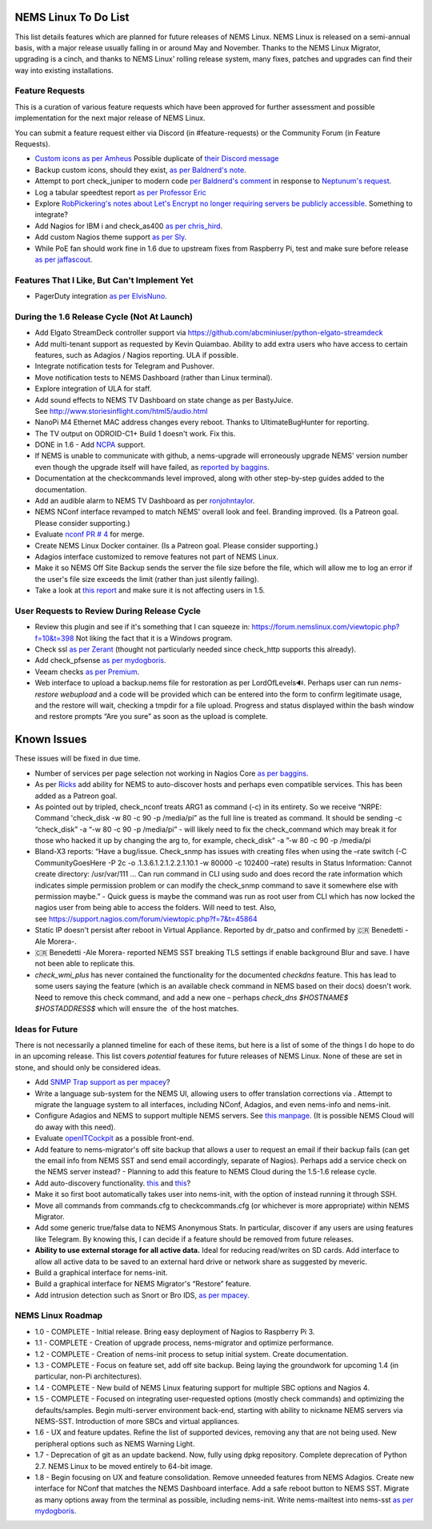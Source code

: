 NEMS Linux To Do List
=====================

This list details features which are planned for future releases of NEMS
Linux. NEMS Linux is released on a semi-annual basis, with a major
release usually falling in or around May and November. Thanks to the
NEMS Linux Migrator, upgrading is a cinch, and thanks to NEMS Linux'
rolling release system, many fixes, patches and upgrades can find their
way into existing installations.

Feature Requests
----------------

This is a curation of various feature requests which have been approved for
further assessment and possible implementation for the next major release of
NEMS Linux.

You can submit a feature request either via Discord (in
#feature-requests) or the Community Forum (in Feature Requests).

-  `Custom icons as per
   Amheus <https://forum.nemslinux.com/viewtopic.php?f=10&t=733&p=3265#p3265>`__ Possible duplicate of `their Discord message <https://discord.com/channels/501816361706717184/654697565937205278/721028392602042410>`__
-  Backup custom icons, should they exist, `as per Baldnerd's note <https://discord.com/channels/501816361706717184/654697565937205278/743125075267682494>`__.
-  Attempt to port check_juniper to modern code `per Baldnerd's comment <https://discord.com/channels/501816361706717184/654697565937205278/743479405908852758>`__ in response to `Neptunum's request <https://discord.com/channels/501816361706717184/654697565937205278/687335872370049044>`__.
-  Log a tabular speedtest report `as per Professor Eric <https://discord.com/channels/501816361706717184/654697565937205278/785579865713803324>`__
-  Explore `RobPickering's notes about Let's Encrypt no longer requiring servers be publicly accessible <https://discord.com/channels/501816361706717184/654697565937205278/791760428186861590>`__. Something to integrate?
-  Add Nagios for IBM i and check_as400 `as per chris_hird <https://discord.com/channels/501816361706717184/654697565937205278/798658298512932955>`__.
-  Add custom Nagios theme support `as per Sly <https://discord.com/channels/501816361706717184/654697565937205278/840230232959090748>`__.
-  While PoE fan should work fine in 1.6 due to upstream fixes from Raspberry Pi, test and make sure before release `as per jaffascout <https://forum.nemslinux.com/viewtopic.php?p=3545>`__.

Features That I Like, But Can't Implement Yet
---------------------------------------------

-  PagerDuty integration `as per ElvisNuno <https://discord.com/channels/501816361706717184/654697565937205278/807482477027000411>`__.


During the 1.6 Release Cycle (Not At Launch)
--------------------------------------------

-  Add Elgato StreamDeck controller support
   via https://github.com/abcminiuser/python-elgato-streamdeck
-  Add multi-tenant support as requested by Kevin Quiambao. Ability to
   add extra users who have access to certain features, such as Adagios
   / Nagios reporting. ULA if possible.
-  Integrate notification tests for Telegram and Pushover.
-  Move notification tests to NEMS Dashboard (rather than Linux
   terminal).
-  Explore integration of ULA for staff.
-  Add sound effects to NEMS TV Dashboard on state change as per
   BastyJuice. See http://www.storiesinflight.com/html5/audio.html
-  NanoPi M4 Ethernet MAC address changes every reboot. Thanks to
   UltimateBugHunter for reporting.
-  The TV output on ODROID-C1+ Build 1 doesn't work. Fix this.
-  DONE in 1.6 - Add `NCPA <https://www.nagios.org/ncpa/?__hstc=189745844.6f4567e25069d3a733d5058a22c1187e.1566995089857.1566995089857.1567168833486.2&__hssc=189745844.2.1567168833486&__hsfp=4019080588#downloads>`__ support.
-  If NEMS is unable to communicate with github, a nems-upgrade will
   erroneously upgrade NEMS' version number even though the upgrade
   itself will have failed, as `reported by
   baggins <https://forum.nemslinux.com/viewtopic.php?f=9&t=93>`__.
-  Documentation at the checkcommands level improved, along with other
   step-by-step guides added to the documentation.
-  Add an audible alarm to NEMS TV Dashboard as
   per `ronjohntaylor <https://forum.nemslinux.com/viewtopic.php?f=10&t=406>`__.
-  NEMS NConf interface revamped to match NEMS' overall look and feel.
   Branding improved. (Is a Patreon goal. Please consider supporting.)
-  Evaluate `nconf PR #
   4 <https://github.com/Cat5TV/nconf/pull/4>`__ for merge.
-  Create NEMS Linux Docker container. (Is a Patreon goal. Please
   consider supporting.)
-  Adagios interface customized to remove features not part of NEMS
   Linux.
-  Make it so NEMS Off Site Backup sends the server the file size before
   the file, which will allow me to log an error if the user's file size
   exceeds the limit (rather than just silently failing).
-  Take a look at `this
   report <https://forum.nemslinux.com/viewtopic.php?f=38&t=405>`__ and make sure
   it is not affecting users in 1.5.

User Requests to Review During Release Cycle
--------------------------------------------

-  Review this plugin and see if it's something that I can squeeze
   in: https://forum.nemslinux.com/viewtopic.php?f=10&t=398 Not liking the fact
   that it is a Windows program.
-  Check ssl `as per
   Zerant <https://forum.nemslinux.com/viewtopic.php?f=10&t=425>`__ (thought not
   particularly needed since check_http supports this already).
-  Add check_pfsense `as per
   mydogboris <https://forum.nemslinux.com/viewtopic.php?f=10&t=412&p=2391&hilit=pfsense#p2391>`__.
-  Veeam checks `as per
   Premium <https://forum.nemslinux.com/viewtopic.php?f=10&t=398&p=3336&hilit=veeam#p3336>`__.
-  Web interface to upload a backup.nems file for restoration as per
   LordOfLevels🔊. Perhaps user can run *nems-restore webupload* and a
   code will be provided which can be entered into the form to confirm
   legitimate usage, and the restore will wait, checking a tmpdir for a
   file upload. Progress and status displayed within the bash window and
   restore prompts “Are you sure” as soon as the upload is complete.

.. _known-issues-1:

Known Issues
============

These issues will be fixed in due time.

-  Number of services per page selection not working in Nagios Core `as
   per baggins <https://forum.nemslinux.com/viewtopic.php?f=38&t=95&p=745&hilit=results#p745>`__.
-  As per `Ricks <https://forum.nemslinux.com/viewtopic.php?f=10&t=707>`__ add
   ability for NEMS to auto-discover hosts and perhaps even compatible
   services. This has been added as a Patreon goal.
-  As pointed out by tripled, check_nconf treats ARG1 as command (-c) in
   its entirety. So we receive “NRPE: Command 'check_disk -w 80 -c 90 -p
   /media/pi” as the full line is treated as command. It should be
   sending -c “check_disk” -a “-w 80 -c 90 -p /media/pi” - will likely
   need to fix the check_command which may break it for those who hacked
   it up by changing the arg to, for example, check_disk“ -a ”-w 80 -c
   90 -p /media/pi
-  Bland-X3 reports: “Have a bug/issue. Check_snmp has issues with
   creating files when using the –rate switch (-C CommunityGoesHere -P
   2c -o .1.3.6.1.2.1.2.2.1.10.1 -w 80000 -c 102400 –rate) results in
   Status Information: Cannot create directory: /usr/var/111 … Can run
   command in CLI using sudo and does record the rate information which
   indicates simple permission problem or can modify the check_snmp
   command to save it somewhere else with permission maybe.” - Quick
   guess is maybe the command was run as root user from CLI which has
   now locked the nagios user from being able to access the folders.
   Will need to test. Also,
   see https://support.nagios.com/forum/viewtopic.php?f=7&t=45864
-  Static IP doesn't persist after reboot in Virtual Appliance. Reported
   by dr_patso and confirmed by 🇨🇷 Benedetti -Ale Morera-.
-  🇨🇷 Benedetti -Ale Morera- reported NEMS SST breaking TLS settings if
   enable background Blur and save. I have not been able to replicate
   this.
-  *check_wmi_plus* has never contained the functionality for the
   documented *checkdns* feature. This has lead to some users saying the
   feature (which is an available check command in NEMS based on their
   docs) doesn't work. Need to remove this check command, and add a new
   one – perhaps *check_dns $HOSTNAME$ $HOSTADDRESS$* which will ensure
   the  of the host matches.
   
Ideas for Future
----------------

There is not necessarily a planned timeline for each of these items, but
here is a list of some of the things I do hope to do in an upcoming
release. This list covers *potential* features for future releases of
NEMS Linux. None of these are set in stone, and should only be
considered ideas.

-  Add `SNMP Trap
   support <https://assets.nagios.com/downloads/nagioscore/docs/nagioscore/4/en/int-snmptrap.html>`__ `as
   per mpacey <https://forum.nemslinux.com/viewtopic.php?f=10&t=92&p=2842&hilit=intrusion#p2842>`__?
-  Write a language sub-system for the NEMS UI, allowing users to offer
   translation corrections via . Attempt to migrate the language system
   to all interfaces, including NConf, Adagios, and even nems-info and
   nems-init.
-  Configure Adagios and NEMS to support multiple NEMS servers.
   See `this
   manpage <https://github.com/opinkerfi/adagios/wiki/Users-guide>`__.
   (It is possible NEMS Cloud will do away with this need).
-  Evaluate `openITCockpit <https://github.com/it-novum/openITCOCKPIT>`__ as
   a possible front-end.
-  Add feature to nems-migrator's off site backup that allows a user to
   request an email if their backup fails (can get the email info from
   NEMS SST and send email accordingly, separate of Nagios). Perhaps add
   a service check on the NEMS server instead? - Planning to add this
   feature to NEMS Cloud during the 1.5-1.6 release cycle.
-  Add auto-discovery
   functionality. `this <https://vanheusden.com/java/ScanToNag/>`__ and `this <https://exchange.nagios.org/directory/Addons/Configuration/Auto-2DDiscovery>`__?
-  Make it so first boot automatically takes user into nems-init, with
   the option of instead running it through SSH.
-  Move all commands from commands.cfg to checkcommands.cfg (or
   whichever is more appropriate) within NEMS Migrator.
-  Add some generic true/false data to NEMS Anonymous Stats. In
   particular, discover if any users are using features like Telegram.
   By knowing this, I can decide if a feature should be removed from
   future releases.
-  **Ability to use external storage for all active data.** Ideal for
   reducing read/writes on SD cards. Add interface to allow all active
   data to be saved to an external hard drive or network share as suggested
   by meveric.
-  Build a graphical interface for nems-init.
-  Build a graphical interface for NEMS Migrator's “Restore”
   feature.
-  Add intrusion detection such as Snort or Bro IDS, `as per
   mpacey <https://forum.nemslinux.com/viewtopic.php?f=10&t=92&p=715&hilit=snort#p715>`__.

NEMS Linux Roadmap
------------------

-  1.0 - COMPLETE - Initial release. Bring easy deployment of Nagios to
   Raspberry Pi 3.
-  1.1 - COMPLETE - Creation of upgrade process, nems-migrator and
   optimize performance.
-  1.2 - COMPLETE - Creation of nems-init process to setup initial
   system. Create documentation.
-  1.3 - COMPLETE - Focus on feature set, add off site backup. Being
   laying the groundwork for upcoming 1.4 (in particular, non-Pi
   architectures).
-  1.4 - COMPLETE - New build of NEMS Linux featuring support for
   multiple SBC options and Nagios 4.
-  1.5 - COMPLETE - Focused on integrating user-requested options (mostly check
   commands) and optimizing the defaults/samples. Begin multi-server
   environment back-end, starting with ability to nickname NEMS servers
   via NEMS-SST. Introduction of more SBCs and virtual appliances.
-  1.6 - UX and feature updates. Refine the list of supported devices, removing any
   that are not being used. New peripheral options such as NEMS Warning Light.
-  1.7 - Deprecation of git as an update backend. Now, fully using dpkg repository.
   Complete deprecation of Python 2.7. NEMS Linux to be moved entirely to 64-bit image.
-  1.8 - Begin focusing on UX and feature consolidation. Remove unneeded
   features from NEMS Adagios. Create new interface for NConf that
   matches the NEMS Dashboard interface. Add a safe reboot button to
   NEMS SST. Migrate as many options away from the terminal as possible,
   including nems-init. Write nems-mailtest into nems-sst `as per
   mydogboris <https://forum.nemslinux.com/viewtopic.php?f=10&t=372&p=2178&hilit=nems+mailtest#p2178>`__.
